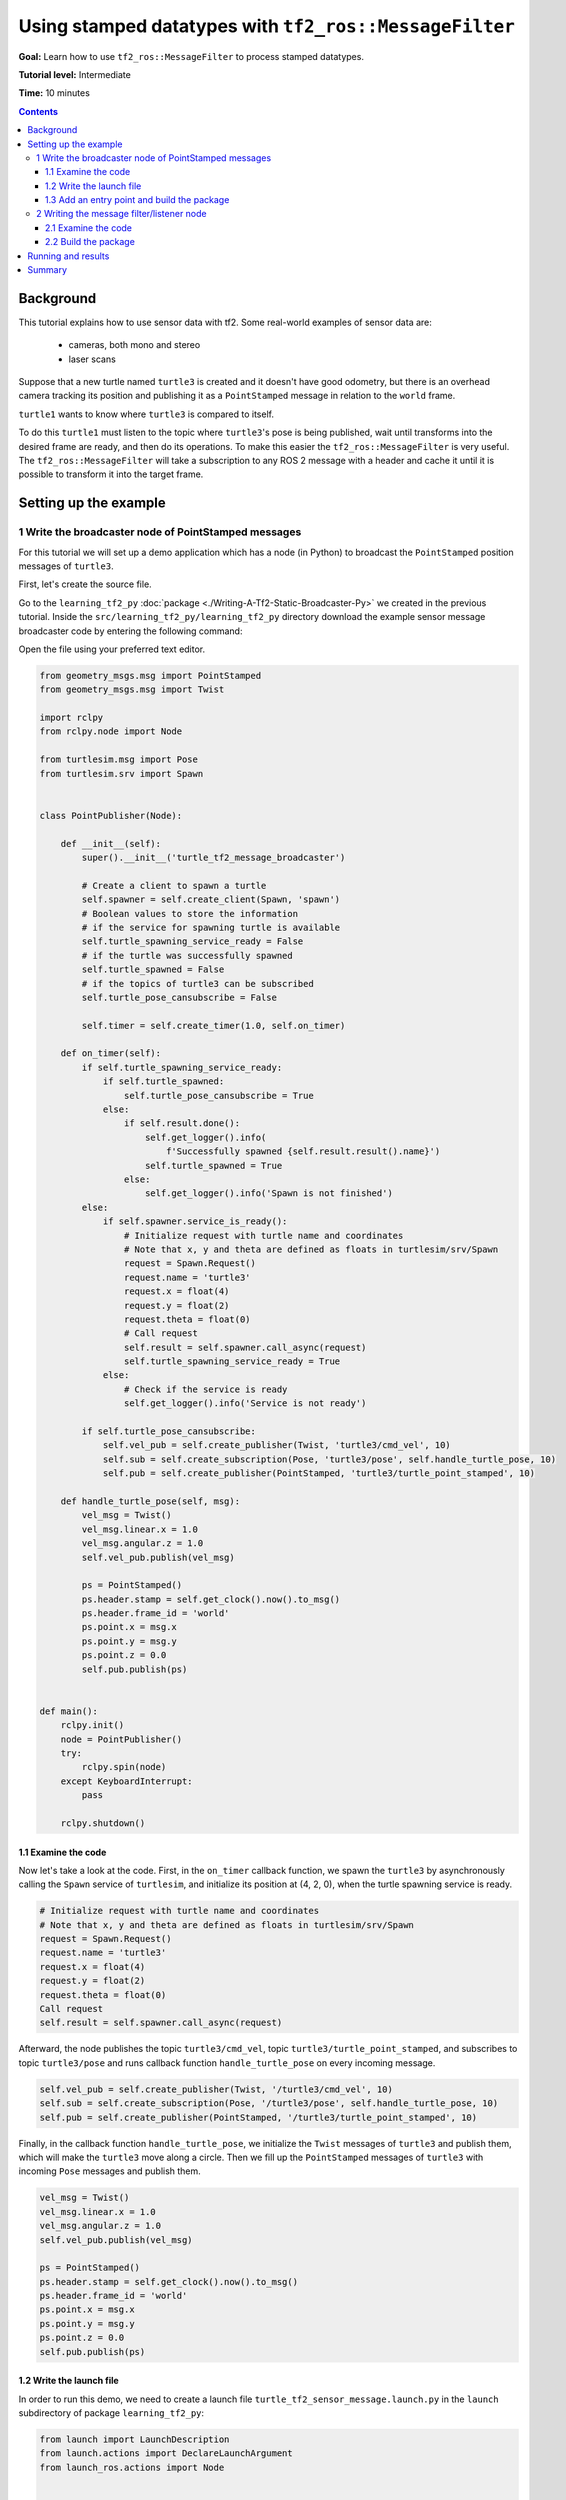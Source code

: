 .. redirect-from::

    Tutorials/Tf2/Using-Stamped-Datatypes-With-Tf2-Ros-MessageFilter

.. _UsingStampedDatatypesWithTf2RosMessageFilter:

Using stamped datatypes with ``tf2_ros::MessageFilter``
=======================================================

**Goal:** Learn how to use ``tf2_ros::MessageFilter`` to process stamped datatypes.

**Tutorial level:** Intermediate

**Time:** 10 minutes

.. contents:: Contents
   :depth: 3
   :local:

Background
----------

This tutorial explains how to use sensor data with tf2. Some real-world examples of sensor data are:

    * cameras, both mono and stereo

    * laser scans

Suppose that a new turtle named ``turtle3`` is created and it doesn't have good odometry, but there is an overhead camera tracking its position and publishing it as a ``PointStamped`` message in relation to the ``world`` frame.

``turtle1`` wants to know where ``turtle3`` is compared to itself.

To do this ``turtle1`` must listen to the topic where ``turtle3``'s pose is being published, wait until transforms into the desired frame are ready, and then do its operations.
To make this easier the ``tf2_ros::MessageFilter`` is very useful.
The ``tf2_ros::MessageFilter`` will take a subscription to any ROS 2 message with a header and cache it until it is possible to transform it into the target frame.

Setting up the example
----------------------

1 Write the broadcaster node of PointStamped messages
^^^^^^^^^^^^^^^^^^^^^^^^^^^^^^^^^^^^^^^^^^^^^^^^^^^^^

For this tutorial we will set up a demo application which has a node (in Python) to broadcast the ``PointStamped`` position messages of ``turtle3``.

First, let's create the source file.

Go to the ``learning_tf2_py`` :doc:`package <./Writing-A-Tf2-Static-Broadcaster-Py>` we created in the previous tutorial.
Inside the ``src/learning_tf2_py/learning_tf2_py`` directory download the example sensor message broadcaster code by entering the following command:

.. tabs::

  .. group-tab:: Linux

    .. code-block:: console

       wget https://raw.githubusercontent.com/ros/geometry_tutorials/ros2/turtle_tf2_py/turtle_tf2_py/turtle_tf2_message_broadcaster.py

  .. group-tab:: macOS

    .. code-block:: console

       wget https://raw.githubusercontent.com/ros/geometry_tutorials/ros2/turtle_tf2_py/turtle_tf2_py/turtle_tf2_message_broadcaster.py

  .. group-tab:: Windows

    In a Windows command line prompt:

    .. code-block:: console

       curl -sk https://raw.githubusercontent.com/ros/geometry_tutorials/ros2/turtle_tf2_py/turtle_tf2_py/turtle_tf2_message_broadcaster.py -o turtle_tf2_message_broadcaster.py

    Or in powershell:

    .. code-block:: console

       curl https://raw.githubusercontent.com/ros/geometry_tutorials/ros2/turtle_tf2_py/turtle_tf2_py/turtle_tf2_message_broadcaster.py -o turtle_tf2_message_broadcaster.py

Open the file using your preferred text editor.

.. code-block:: python

   from geometry_msgs.msg import PointStamped
   from geometry_msgs.msg import Twist

   import rclpy
   from rclpy.node import Node

   from turtlesim.msg import Pose
   from turtlesim.srv import Spawn


   class PointPublisher(Node):

       def __init__(self):
           super().__init__('turtle_tf2_message_broadcaster')

           # Create a client to spawn a turtle
           self.spawner = self.create_client(Spawn, 'spawn')
           # Boolean values to store the information
           # if the service for spawning turtle is available
           self.turtle_spawning_service_ready = False
           # if the turtle was successfully spawned
           self.turtle_spawned = False
           # if the topics of turtle3 can be subscribed
           self.turtle_pose_cansubscribe = False

           self.timer = self.create_timer(1.0, self.on_timer)

       def on_timer(self):
           if self.turtle_spawning_service_ready:
               if self.turtle_spawned:
                   self.turtle_pose_cansubscribe = True
               else:
                   if self.result.done():
                       self.get_logger().info(
                           f'Successfully spawned {self.result.result().name}')
                       self.turtle_spawned = True
                   else:
                       self.get_logger().info('Spawn is not finished')
           else:
               if self.spawner.service_is_ready():
                   # Initialize request with turtle name and coordinates
                   # Note that x, y and theta are defined as floats in turtlesim/srv/Spawn
                   request = Spawn.Request()
                   request.name = 'turtle3'
                   request.x = float(4)
                   request.y = float(2)
                   request.theta = float(0)
                   # Call request
                   self.result = self.spawner.call_async(request)
                   self.turtle_spawning_service_ready = True
               else:
                   # Check if the service is ready
                   self.get_logger().info('Service is not ready')

           if self.turtle_pose_cansubscribe:
               self.vel_pub = self.create_publisher(Twist, 'turtle3/cmd_vel', 10)
               self.sub = self.create_subscription(Pose, 'turtle3/pose', self.handle_turtle_pose, 10)
               self.pub = self.create_publisher(PointStamped, 'turtle3/turtle_point_stamped', 10)

       def handle_turtle_pose(self, msg):
           vel_msg = Twist()
           vel_msg.linear.x = 1.0
           vel_msg.angular.z = 1.0
           self.vel_pub.publish(vel_msg)

           ps = PointStamped()
           ps.header.stamp = self.get_clock().now().to_msg()
           ps.header.frame_id = 'world'
           ps.point.x = msg.x
           ps.point.y = msg.y
           ps.point.z = 0.0
           self.pub.publish(ps)


   def main():
       rclpy.init()
       node = PointPublisher()
       try:
           rclpy.spin(node)
       except KeyboardInterrupt:
           pass

       rclpy.shutdown()


1.1 Examine the code
~~~~~~~~~~~~~~~~~~~~

Now let's take a look at the code.
First, in the ``on_timer`` callback function, we spawn the ``turtle3`` by asynchronously calling the ``Spawn`` service of ``turtlesim``, and initialize its position at (4, 2, 0), when the turtle spawning service is ready.

.. code-block:: python

   # Initialize request with turtle name and coordinates
   # Note that x, y and theta are defined as floats in turtlesim/srv/Spawn
   request = Spawn.Request()
   request.name = 'turtle3'
   request.x = float(4)
   request.y = float(2)
   request.theta = float(0)
   Call request
   self.result = self.spawner.call_async(request)

Afterward, the node publishes the topic ``turtle3/cmd_vel``, topic ``turtle3/turtle_point_stamped``, and subscribes to topic ``turtle3/pose`` and runs callback function ``handle_turtle_pose`` on every incoming message.

.. code-block:: python

   self.vel_pub = self.create_publisher(Twist, '/turtle3/cmd_vel', 10)
   self.sub = self.create_subscription(Pose, '/turtle3/pose', self.handle_turtle_pose, 10)
   self.pub = self.create_publisher(PointStamped, '/turtle3/turtle_point_stamped', 10)

Finally, in the callback function ``handle_turtle_pose``, we initialize the ``Twist`` messages of ``turtle3`` and publish them, which will make the ``turtle3`` move along a circle.
Then we fill up the ``PointStamped`` messages of ``turtle3`` with incoming ``Pose`` messages and publish them.

.. code-block:: python

   vel_msg = Twist()
   vel_msg.linear.x = 1.0
   vel_msg.angular.z = 1.0
   self.vel_pub.publish(vel_msg)

   ps = PointStamped()
   ps.header.stamp = self.get_clock().now().to_msg()
   ps.header.frame_id = 'world'
   ps.point.x = msg.x
   ps.point.y = msg.y
   ps.point.z = 0.0
   self.pub.publish(ps)

1.2 Write the launch file
~~~~~~~~~~~~~~~~~~~~~~~~~

In order to run this demo, we need to create a launch file ``turtle_tf2_sensor_message.launch.py`` in the ``launch`` subdirectory of package ``learning_tf2_py``:

.. code-block:: python

   from launch import LaunchDescription
   from launch.actions import DeclareLaunchArgument
   from launch_ros.actions import Node


   def generate_launch_description():
       return LaunchDescription([
           DeclareLaunchArgument(
               'target_frame', default_value='turtle1',
               description='Target frame name.'
           ),
           Node(
               package='turtlesim',
               executable='turtlesim_node',
               name='sim',
               output='screen'
           ),
           Node(
               package='turtle_tf2_py',
               executable='turtle_tf2_broadcaster',
               name='broadcaster1',
               parameters=[
                   {'turtlename': 'turtle1'}
               ]
           ),
           Node(
               package='turtle_tf2_py',
               executable='turtle_tf2_broadcaster',
               name='broadcaster2',
               parameters=[
                   {'turtlename': 'turtle3'}
               ]
           ),
           Node(
               package='turtle_tf2_py',
               executable='turtle_tf2_message_broadcaster',
               name='message_broadcaster',
           ),
       ])


1.3 Add an entry point and build the package
~~~~~~~~~~~~~~~~~~~~~~~~~~~~~~~~~~~~~~~~~~~~

Don't forget to add the executable in the ``setup.py`` file of the package:

.. code-block:: python

   'console_scripts': [
       ...
       'turtle_tf2_message_broadcaster = learning_tf2_py.turtle_tf2_message_broadcaster:main',
   ],

And then we can build the package:

.. tabs::

  .. group-tab:: Linux

    .. code-block:: console

       colcon build --packages-select learning_tf2_py

  .. group-tab:: macOS

    .. code-block:: console

       colcon build --packages-select learning_tf2_py

  .. group-tab:: Windows

    .. code-block:: console

       colcon build --merge-install --packages-select learning_tf2_py


2 Writing the message filter/listener node
^^^^^^^^^^^^^^^^^^^^^^^^^^^^^^^^^^^^^^^^^^

Now, to get the streaming ``PointStamped`` data of ``turtle3`` in the frame of ``turtle1`` reliably, we will create the source file of the message filter/listener node.

Go to the ``learning_tf2_cpp`` :doc:`package <./Writing-A-Tf2-Static-Broadcaster-Cpp>` we created in the previous tutorial.
Inside the ``src/learning_tf2_cpp/src`` directory download file ``turtle_tf2_message_filter.cpp`` by entering the following command:

.. tabs::

  .. group-tab:: Linux

    .. code-block:: console

       wget https://raw.githubusercontent.com/ros/geometry_tutorials/ros2/turtle_tf2_cpp/src/turtle_tf2_message_filter.cpp

  .. group-tab:: macOS

    .. code-block:: console

       wget https://raw.githubusercontent.com/ros/geometry_tutorials/ros2/turtle_tf2_cpp/src/turtle_tf2_message_filter.cpp

  .. group-tab:: Windows

    In a Windows command line prompt:

    .. code-block:: console

       curl -sk wget https://raw.githubusercontent.com/ros/geometry_tutorials/ros2/turtle_tf2_cpp/src/turtle_tf2_message_filter.cpp -o turtle_tf2_message_filter.cpp

    Or in powershell:

    .. code-block:: console

       curl https://raw.githubusercontent.com/ros/geometry_tutorials/ros2/turtle_tf2_cpp/src/turtle_tf2_message_filter.cpp -o turtle_tf2_message_filter.cpp

Open the file using your preferred text editor.

.. code-block:: C++

   #include <chrono>
   #include <memory>
   #include <string>

   #include "geometry_msgs/msg/point_stamped.hpp"
   #include "message_filters/subscriber.h"
   #include "rclcpp/rclcpp.hpp"
   #include "tf2_ros/buffer.h"
   #include "tf2_ros/create_timer_ros.h"
   #include "tf2_ros/message_filter.h"
   #include "tf2_ros/transform_listener.h"
   #ifdef TF2_CPP_HEADERS
     #include "tf2_geometry_msgs/tf2_geometry_msgs.hpp"
   #else
     #include "tf2_geometry_msgs/tf2_geometry_msgs.h"
   #endif

   using namespace std::chrono_literals;

   class PoseDrawer : public rclcpp::Node
   {
   public:
     PoseDrawer()
     : Node("turtle_tf2_pose_drawer")
     {
       // Declare and acquire `target_frame` parameter
       this->declare_parameter<std::string>("target_frame", "turtle1");
       this->get_parameter("target_frame", target_frame_);

       typedef std::chrono::duration<int> seconds_type;
       seconds_type buffer_timeout(1);

       tf2_buffer_ = std::make_shared<tf2_ros::Buffer>(this->get_clock());
       // Create the timer interface before call to waitForTransform,
       // to avoid a tf2_ros::CreateTimerInterfaceException exception
       auto timer_interface = std::make_shared<tf2_ros::CreateTimerROS>(
         this->get_node_base_interface(),
         this->get_node_timers_interface());
       tf2_buffer_->setCreateTimerInterface(timer_interface);
       tf2_listener_ =
         std::make_shared<tf2_ros::TransformListener>(*tf2_buffer_);

       point_sub_.subscribe(this, "/turtle3/turtle_point_stamped");
       tf2_filter_ = std::make_shared<tf2_ros::MessageFilter<geometry_msgs::msg::PointStamped>>(
         point_sub_, *tf2_buffer_, target_frame_, 100, this->get_node_logging_interface(),
         this->get_node_clock_interface(), buffer_timeout);
       // Register a callback with tf2_ros::MessageFilter to be called when transforms are available
       tf2_filter_->registerCallback(&PoseDrawer::msgCallback, this);
     }

   private:
     void msgCallback(const geometry_msgs::msg::PointStamped::SharedPtr point_ptr)
     {
       geometry_msgs::msg::PointStamped point_out;
       try {
         tf2_buffer_->transform(*point_ptr, point_out, target_frame_);
         RCLCPP_INFO(
           this->get_logger(), "Point of turtle3 in frame of turtle1: x:%f y:%f z:%f\n",
           point_out.point.x,
           point_out.point.y,
           point_out.point.z);
       } catch (tf2::TransformException & ex) {
         RCLCPP_WARN(
           // Print exception which was caught
           this->get_logger(), "Failure %s\n", ex.what());
       }
     }
     std::string target_frame_;
     std::shared_ptr<tf2_ros::Buffer> tf2_buffer_;
     std::shared_ptr<tf2_ros::TransformListener> tf2_listener_;
     message_filters::Subscriber<geometry_msgs::msg::PointStamped> point_sub_;
     std::shared_ptr<tf2_ros::MessageFilter<geometry_msgs::msg::PointStamped>> tf2_filter_;
   };

   int main(int argc, char * argv[])
   {
     rclcpp::init(argc, argv);
     rclcpp::spin(std::make_shared<PoseDrawer>());
     rclcpp::shutdown();
     return 0;
   }


2.1 Examine the code
~~~~~~~~~~~~~~~~~~~~

First, you must include the ``tf2_ros::MessageFilter`` headers from the ``tf2_ros`` package, as well as the previously used ``tf2`` and ``ros2`` related headers.

.. code-block:: C++

   #include <geometry_msgs/msg/point_stamped.hpp>
   #include <message_filters/subscriber.h>

   #include <rclcpp/rclcpp.hpp>
   #include <tf2_ros/buffer.h>
   #include <tf2_ros/create_timer_ros.h>
   #include <tf2_ros/message_filter.h>
   #include <tf2_ros/transform_listener.h>
   #ifdef TF2_CPP_HEADERS
     #include <tf2_geometry_msgs/tf2_geometry_msgs.hpp>
   #else
     #include <tf2_geometry_msgs/tf2_geometry_msgs.h>
   #endif


Second, there needs to be persistent instances of ``tf2_ros::Buffer``, ``tf2_ros::TransformListener`` and ``tf2_ros::MessageFilter``.

.. code-block:: C++

   std::string target_frame_;
   std::shared_ptr<tf2_ros::Buffer> tf2_buffer_;
   std::shared_ptr<tf2_ros::TransformListener> tf2_listener_;
   message_filters::Subscriber<geometry_msgs::msg::PointStamped> point_sub_;
   std::shared_ptr<tf2_ros::MessageFilter<geometry_msgs::msg::PointStamped>> tf2_filter_;


Third, the ROS 2 ``message_filters::Subscriber`` must be initialized with the topic.
And the ``tf2_ros::MessageFilter`` must be initialized with that ``Subscriber`` object.
The other arguments of note in the ``MessageFilter`` constructor are the ``target_frame`` and the callback function.
The target frame is the frame into which it will make sure ``canTransform`` will succeed.
And the callback function is the function that will be called when the data is ready.

.. code-block:: C++

   PoseDrawer()
   : Node("turtle_tf2_pose_drawer")
   {
     // Declare and acquire `target_frame` parameter
     this->declare_parameter<std::string>("target_frame", "turtle1");
     this->get_parameter("target_frame", target_frame_);

     typedef std::chrono::duration<int> seconds_type;
     seconds_type buffer_timeout(1);

     tf2_buffer_ = std::make_shared<tf2_ros::Buffer>(this->get_clock());
     // Create the timer interface before call to waitForTransform,
     // to avoid a tf2_ros::CreateTimerInterfaceException exception
     auto timer_interface = std::make_shared<tf2_ros::CreateTimerROS>(
       this->get_node_base_interface(),
       this->get_node_timers_interface());
     tf2_buffer_->setCreateTimerInterface(timer_interface);
     tf2_listener_ =
       std::make_shared<tf2_ros::TransformListener>(*tf2_buffer_);

     point_sub_.subscribe(this, "/turtle3/turtle_point_stamped");
     tf2_filter_ = std::make_shared<tf2_ros::MessageFilter<geometry_msgs::msg::PointStamped>>(
       point_sub_, *tf2_buffer_, target_frame_, 100, this->get_node_logging_interface(),
       this->get_node_clock_interface(), buffer_timeout);
     // Register a callback with tf2_ros::MessageFilter to be called when transforms are available
     tf2_filter_->registerCallback(&PoseDrawer::msgCallback, this);
   }


And last, the callback method will call ``tf2_buffer_->transform`` when the data is ready and print output to the console.

.. code-block:: C++

   private:
   void msgCallback(const geometry_msgs::msg::PointStamped::SharedPtr point_ptr)
   {
     geometry_msgs::msg::PointStamped point_out;
     try {
       tf2_buffer_->transform(*point_ptr, point_out, target_frame_);
       RCLCPP_INFO(
         this->get_logger(), "Point of turtle3 in frame of turtle1: x:%f y:%f z:%f\n",
         point_out.point.x,
         point_out.point.y,
         point_out.point.z);
     } catch (tf2::TransformException & ex) {
       RCLCPP_WARN(
         // Print exception which was caught
         this->get_logger(), "Failure %s\n", ex.what());
     }
   }


2.2 Build the package
~~~~~~~~~~~~~~~~~~~~~

Before building the package ``learning_tf2_cpp``, please add two another dependencies in the ``package.xml`` file of this package:

.. code-block:: xml

   <depend>message_filters</depend>
   <depend>tf2_geometry_msgs</depend>


And in the ``CMakeLists.txt`` file, add two lines below the existing dependencies:

.. code-block:: console

   find_package(message_filters REQUIRED)
   find_package(tf2_geometry_msgs REQUIRED)

Most importantly, add these lines below the dependencies:

.. code-block:: console

   find_file(TF2_CPP_HEADERS
     NAMES tf2_geometry_msgs.hpp
     PATHS ${tf2_geometry_msgs_INCLUDE_DIRS}
     NO_CACHE
     PATH_SUFFIXES tf2_geometry_msgs
   )

After that, add the executable and name it ``turtle_tf2_message_filter``, which you'll use later with ``ros2 run``.

.. code-block:: console

   add_executable(turtle_tf2_message_filter src/turtle_tf2_message_filter.cpp)
   ament_target_dependencies(
     turtle_tf2_message_filter
     geometry_msgs
     message_filters
     rclcpp
     tf2
     tf2_geometry_msgs
     tf2_ros
   )

Finally, add the ``install(TARGETS…)`` section (below other existing nodes) so ``ros2 run`` can find your executable:

.. code-block:: console

   install(TARGETS
     turtle_tf2_message_filter
     DESTINATION lib/${PROJECT_NAME})

Now open a new terminal, navigate to the root of your workspace, and rebuild the package with command:

.. tabs::

  .. group-tab:: Linux

    .. code-block:: console

       colcon build --packages-select learning_tf2_cpp

  .. group-tab:: macOS

    .. code-block:: console

       colcon build --packages-select learning_tf2_cpp

  .. group-tab:: Windows

    .. code-block:: console

       colcon build --merge-install --packages-select learning_tf2_cpp



Running and results
-------------------

First we need to run several nodes (including the broadcaster node of PointStamped messages) by launching the launch file ``turtle_tf2_sensor_message.launch.py``:

.. code-block:: console

   ros2 launch learning_tf2_py turtle_tf2_sensor_message.launch.py

This will bring up the ``turtlesim`` window with two turtles, where ``turtle3`` is moving along a circle, while ``turtle1`` isn't moving at first.
But you can run the ``turtle_teleop_key`` node in another terminal to drive ``turtle1`` to move:

.. code-block:: console

   ros2 run turtlesim turtle_teleop_key

.. image:: images/turtlesim_messagefilter.png

Now if you echo the topic ``turtle3/turtle_point_stamped``:

.. code-block:: console

   ros2 topic echo /turtle3/turtle_point_stamped

Then there will be output like this:

.. code-block:: console

   header:
     stamp:
       sec: 1629877510
       nanosec: 902607040
     frame_id: world
   point:
     x: 4.989276885986328
     y: 3.073937177658081
     z: 0.0
   ---
   header:
     stamp:
       sec: 1629877510
       nanosec: 918389395
     frame_id: world
   point:
     x: 4.987966060638428
     y: 3.089883327484131
     z: 0.0
   ---
   header:
     stamp:
       sec: 1629877510
       nanosec: 934186680
     frame_id: world
   point:
     x: 4.986400127410889
     y: 3.105806589126587
     z: 0.0
   ---

When the demo is running, open another terminal and run the message filter/listener node:

.. code-block:: console

   ros2 run learning_tf2_cpp turtle_tf2_message_filter

If it's running correctly you should see streaming data like this:

.. code-block:: console

   [INFO] [1630016162.006173900] [turtle_tf2_pose_drawer]: Point of turtle3 in frame of turtle1: x:-6.493231 y:-2.961614 z:0.000000

   [INFO] [1630016162.006291983] [turtle_tf2_pose_drawer]: Point of turtle3 in frame of turtle1: x:-6.472169 y:-3.004742 z:0.000000

   [INFO] [1630016162.006326234] [turtle_tf2_pose_drawer]: Point of turtle3 in frame of turtle1: x:-6.479420 y:-2.990479 z:0.000000

   [INFO] [1630016162.006355644] [turtle_tf2_pose_drawer]: Point of turtle3 in frame of turtle1: x:-6.486441 y:-2.976102 z:0.000000


Summary
-------

In this tutorial you learned how to use sensor data/messages in tf2.
Specifically speaking, you learned how to publish ``PointStamped`` messages on a topic, and how to listen to the topic and transform the frame of ``PointStamped`` messages with ``tf2_ros::MessageFilter``.
